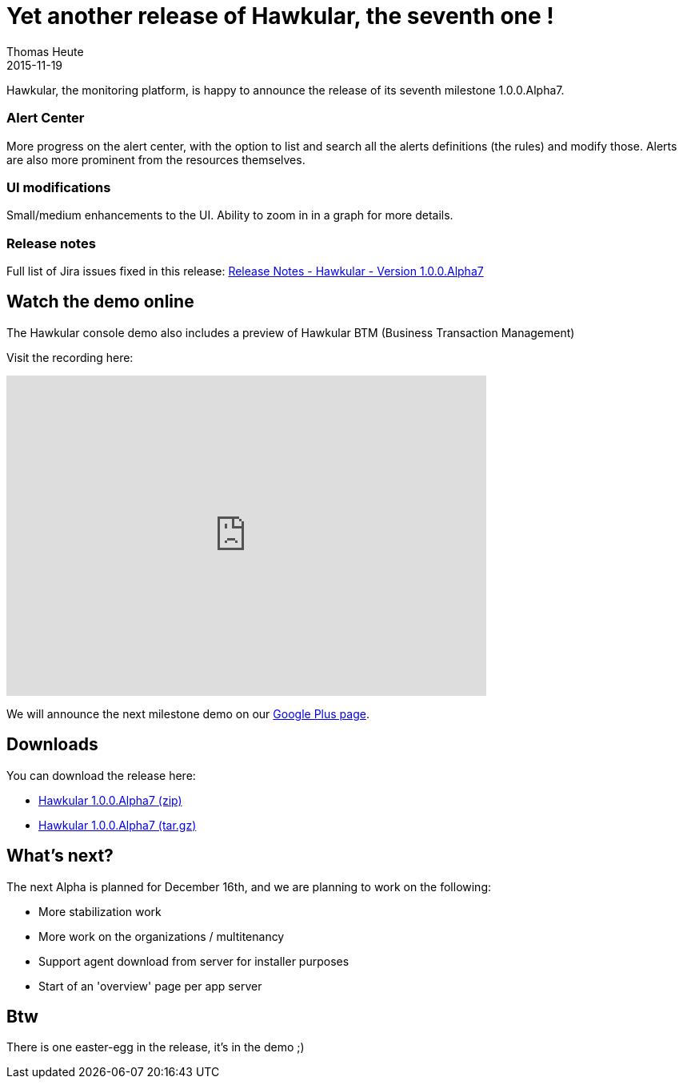 = Yet another release of Hawkular, the seventh one !
Thomas Heute
2015-11-19
:jbake-type: post
:jbake-status: published
:jbake-tags: blog, hawkular, release

Hawkular, the monitoring platform, is happy to announce the release of its seventh milestone 1.0.0.Alpha7.

=== Alert Center

More progress on the alert center, with the option to list and search all the alerts definitions (the rules) and modify those.
Alerts are also more prominent from the resources themselves.

=== UI modifications

Small/medium enhancements to the UI.
Ability to zoom in in a graph for more details.

=== Release notes

Full list of Jira issues fixed in this release:
link:/releasenotes/1.0.0.Alpha7.html[Release Notes - Hawkular - Version 1.0.0.Alpha7]

== Watch the demo online

The Hawkular console demo also includes a preview of Hawkular BTM (Business Transaction Management)

Visit the recording here:

video::ExUnnEuM2zk[youtube,width=600,height=400]

We will announce the next milestone demo on our
https://plus.google.com/+HawkularOrgProject[Google Plus page].

== Downloads

You can download the release here:

* http://download.jboss.org/hawkular/hawkular/1.0.0.Alpha7/hawkular-dist-1.0.0.Alpha7.zip[Hawkular 1.0.0.Alpha7 (zip)]
* http://download.jboss.org/hawkular/hawkular/1.0.0.Alpha7/hawkular-dist-1.0.0.Alpha7.tar.gz[Hawkular 1.0.0.Alpha7 (tar.gz)]

== What's next?

The next Alpha is planned for December 16th, and we are planning to work on the following:

* More stabilization work
* More work on the organizations / multitenancy
* Support agent download from server for installer purposes
* Start of an 'overview' page per app server

== Btw

There is one easter-egg in the release, it's in the demo ;)
